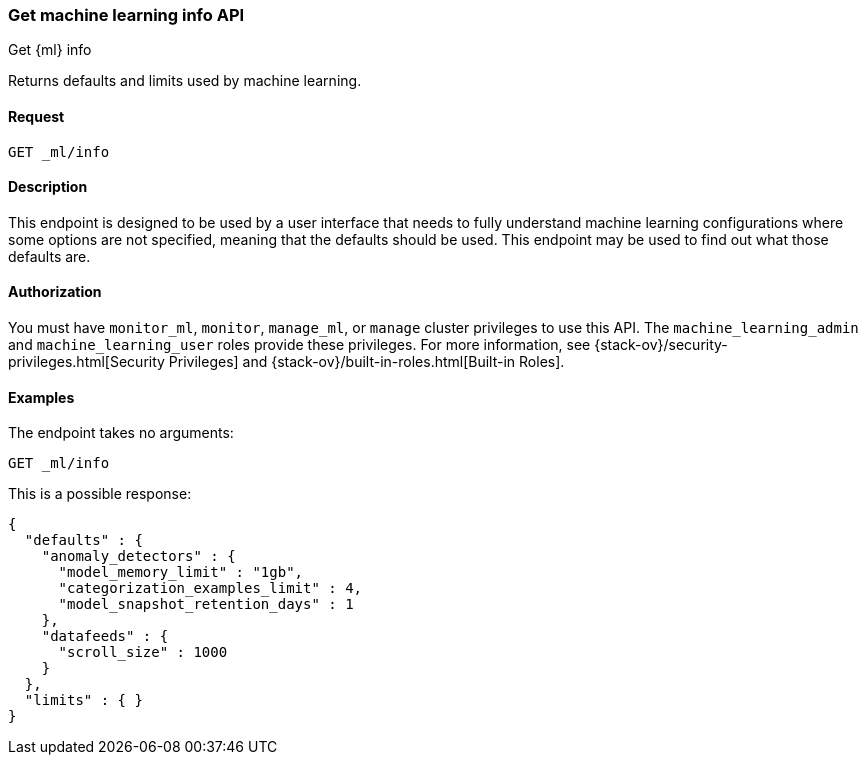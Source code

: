 [role="xpack"]
[testenv="platinum"]
[[get-ml-info]]
=== Get machine learning info API
++++
<titleabbrev>Get {ml} info</titleabbrev>
++++

Returns defaults and limits used by machine learning.

==== Request

`GET _ml/info`

==== Description

This endpoint is designed to be used by a user interface that needs to fully
understand machine learning configurations where some options are not specified,
meaning that the defaults should be used.  This endpoint may be used to find out
what those defaults are.


==== Authorization

You must have `monitor_ml`, `monitor`, `manage_ml`, or `manage` cluster
privileges to use this API.  The `machine_learning_admin` and `machine_learning_user`
roles provide these privileges. For more information, see
{stack-ov}/security-privileges.html[Security Privileges] and
{stack-ov}/built-in-roles.html[Built-in Roles].


==== Examples

The endpoint takes no arguments:

[source,js]
--------------------------------------------------
GET _ml/info
--------------------------------------------------
// CONSOLE
// TEST

This is a possible response:
[source,js]
----
{
  "defaults" : {
    "anomaly_detectors" : {
      "model_memory_limit" : "1gb",
      "categorization_examples_limit" : 4,
      "model_snapshot_retention_days" : 1
    },
    "datafeeds" : {
      "scroll_size" : 1000
    }
  },
  "limits" : { }
}
----
// TESTRESPONSE
